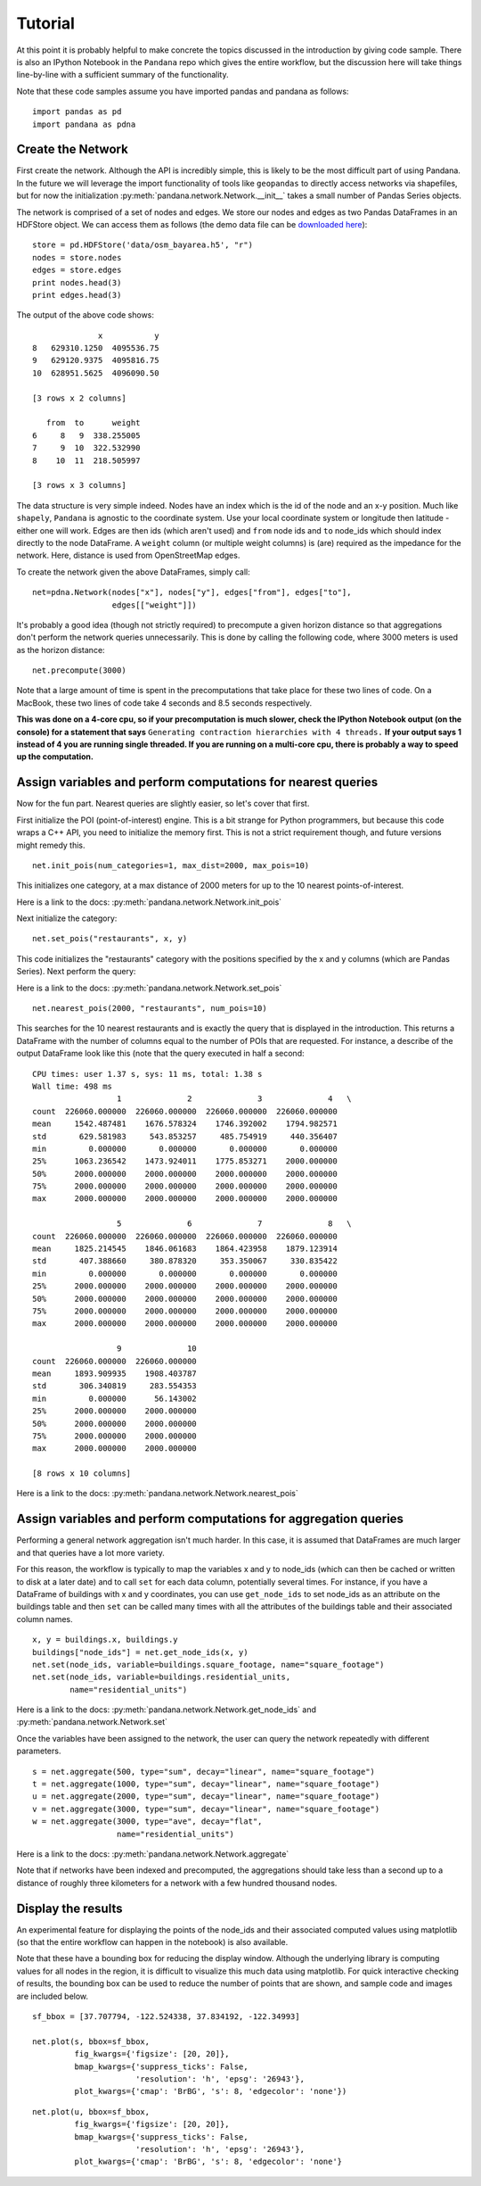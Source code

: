 Tutorial
--------

At this point it is probably helpful to make concrete the topics discussed in
the introduction by giving code sample.  There is also an IPython Notebook
in the ``Pandana`` repo which gives the entire workflow,
but the discussion here will take things line-by-line with a sufficient
summary of the functionality.

Note that these code samples assume you have imported pandas and pandana as follows::

    import pandas as pd
    import pandana as pdna

Create the Network
~~~~~~~~~~~~~~~~~~

First create the network.  Although the API is incredibly simple,
this is likely to be the most difficult part of using Pandana.  In the future
we will leverage the import functionality of tools like ``geopandas`` to
directly access networks via shapefiles,
but for now the initialization :py:meth:`pandana.network.Network.__init__`
takes a small number of Pandas Series objects.

The network is comprised of a set of nodes and edges.
We store our nodes and edges as two Pandas DataFrames in an HDFStore object.
We can access them as follows (the demo data file can be
`downloaded here <https://s3-us-west-1.amazonaws.com/synthpop-data2/pandana/osm_bayarea.h5>`__)::


    store = pd.HDFStore('data/osm_bayarea.h5', "r")
    nodes = store.nodes
    edges = store.edges
    print nodes.head(3)
    print edges.head(3)


The output of the above code shows: ::


                  x           y
    8   629310.1250  4095536.75
    9   629120.9375  4095816.75
    10  628951.5625  4096090.50

    [3 rows x 2 columns]

       from  to      weight
    6     8   9  338.255005
    7     9  10  322.532990
    8    10  11  218.505997

    [3 rows x 3 columns]


The data structure is very simple indeed.  Nodes have an index which is the
id of the node and an x-y position.  Much like ``shapely``, ``Pandana`` is
agnostic to the  coordinate system.  Use your local coordinate system or
longitude then latitude - either one will work.  Edges are then ids (which
aren't used) and
``from`` node ids and ``to`` node_ids which should index directly to the node
DataFrame.  A ``weight`` column (or multiple weight columns) is (are) required
as the impedance for the network.  Here, distance is used from OpenStreetMap
edges.

To create the network given the above DataFrames, simply call: ::


    net=pdna.Network(nodes["x"], nodes["y"], edges["from"], edges["to"],
                     edges[["weight"]])

It's probably a good idea (though not strictly required) to precompute a
given horizon distance so that aggregations don't perform the network queries
unnecessarily.  This is done by calling the following code,
where 3000 meters is used as the horizon distance: ::

    net.precompute(3000)

Note that a large amount of time is spent in the precomputations that take
place for these two lines of code.  On a MacBook, these two lines of code
take 4 seconds and 8.5 seconds respectively.

**This was done on a 4-core cpu, so if your precomputation is much slower,
check the IPython Notebook output (on the console) for a statement that says**
``Generating contraction hierarchies with 4 threads.`` **If your output says
1 instead of 4 you are running single threaded.  If you are running on
a multi-core cpu, there is probably a way to speed up the computation.**

Assign variables and perform computations for nearest queries
~~~~~~~~~~~~~~~~~~~~~~~~~~~~~~~~~~~~~~~~~~~~~~~~~~~~~~~~~~~~~

Now for the fun part.  Nearest queries are slightly easier, so let's cover that
first.

First initialize the POI (point-of-interest) engine.  This is a bit
strange for Python programmers, but because this code wraps a C++ API,
you need to initialize the memory first.  This is not a strict requirement
though, and future versions might remedy this. ::

    net.init_pois(num_categories=1, max_dist=2000, max_pois=10)

This initializes one category, at a max distance of 2000 meters for up to the
10 nearest points-of-interest.

Here is a link to the docs: :py:meth:`pandana.network.Network.init_pois`

Next initialize the category: ::

    net.set_pois("restaurants", x, y)

This code initializes the "restaurants" category with the positions specified
by the x and y columns (which are Pandas Series).  Next perform the query:

Here is a link to the docs: :py:meth:`pandana.network.Network.set_pois` ::

    net.nearest_pois(2000, "restaurants", num_pois=10)

This searches for the 10 nearest restaurants and is exactly the query that is
displayed in the introduction.  This returns a DataFrame with the number of
columns equal to the number of POIs that are requested. For instance,
a describe of the output DataFrame look like this (note that the query
executed in half a second: ::

    CPU times: user 1.37 s, sys: 11 ms, total: 1.38 s
    Wall time: 498 ms
                      1              2              3              4   \
    count  226060.000000  226060.000000  226060.000000  226060.000000
    mean     1542.487481    1676.578324    1746.392002    1794.982571
    std       629.581983     543.853257     485.754919     440.356407
    min         0.000000       0.000000       0.000000       0.000000
    25%      1063.236542    1473.924011    1775.853271    2000.000000
    50%      2000.000000    2000.000000    2000.000000    2000.000000
    75%      2000.000000    2000.000000    2000.000000    2000.000000
    max      2000.000000    2000.000000    2000.000000    2000.000000

                      5              6              7              8   \
    count  226060.000000  226060.000000  226060.000000  226060.000000
    mean     1825.214545    1846.061683    1864.423958    1879.123914
    std       407.388660     380.878320     353.350067     330.835422
    min         0.000000       0.000000       0.000000       0.000000
    25%      2000.000000    2000.000000    2000.000000    2000.000000
    50%      2000.000000    2000.000000    2000.000000    2000.000000
    75%      2000.000000    2000.000000    2000.000000    2000.000000
    max      2000.000000    2000.000000    2000.000000    2000.000000

                      9              10
    count  226060.000000  226060.000000
    mean     1893.909935    1908.403787
    std       306.340819     283.554353
    min         0.000000      56.143002
    25%      2000.000000    2000.000000
    50%      2000.000000    2000.000000
    75%      2000.000000    2000.000000
    max      2000.000000    2000.000000

    [8 rows x 10 columns]

Here is a link to the docs: :py:meth:`pandana.network.Network.nearest_pois`

Assign variables and perform computations for aggregation queries
~~~~~~~~~~~~~~~~~~~~~~~~~~~~~~~~~~~~~~~~~~~~~~~~~~~~~~~~~~~~~~~~~

Performing a general network aggregation isn't much harder.  In this case,
it is assumed that DataFrames are much larger and that queries have
a lot more variety.

For this reason, the workflow is typically to map the variables x and y to
node_ids (which can then be cached or written to disk at a later date) and
to call ``set`` for each data column, potentially several times.  For instance,
if you have a DataFrame of buildings with x and y coordinates,
you can use ``get_node_ids`` to set node_ids as an attribute on the
buildings table and then ``set`` can be called many times with all the
attributes of the buildings table and their associated column names. ::

    x, y = buildings.x, buildings.y
    buildings["node_ids"] = net.get_node_ids(x, y)
    net.set(node_ids, variable=buildings.square_footage, name="square_footage")
    net.set(node_ids, variable=buildings.residential_units,
            name="residential_units")

Here is a link to the docs: :py:meth:`pandana.network.Network.get_node_ids`
and :py:meth:`pandana.network.Network.set`

Once the variables have been assigned to the network, the user can query the
network repeatedly with different parameters. ::

    s = net.aggregate(500, type="sum", decay="linear", name="square_footage")
    t = net.aggregate(1000, type="sum", decay="linear", name="square_footage")
    u = net.aggregate(2000, type="sum", decay="linear", name="square_footage")
    v = net.aggregate(3000, type="sum", decay="linear", name="square_footage")
    w = net.aggregate(3000, type="ave", decay="flat",
                      name="residential_units")

Here is a link to the docs: :py:meth:`pandana.network.Network.aggregate`

Note that if networks have been indexed and precomputed,
the aggregations should take less than a second up to a distance of roughly
three kilometers for a network with a few hundred thousand nodes.

Display the results
~~~~~~~~~~~~~~~~~~~

An experimental feature for displaying the points of the node_ids and their
associated computed values using matplotlib (so that the entire workflow can
happen in the notebook) is also available.

Note that these have a bounding box for reducing the display window.
Although the underlying library is computing values for all nodes in the
region, it is difficult to visualize this much data using
matplotlib.  For quick interactive checking of results,
the bounding box can be used to reduce the number of points that are shown,
and sample code and images are included below. ::

    sf_bbox = [37.707794, -122.524338, 37.834192, -122.34993]

    net.plot(s, bbox=sf_bbox,
             fig_kwargs={'figsize': [20, 20]},
             bmap_kwargs={'suppress_ticks': False,
                          'resolution': 'h', 'epsg': '26943'},
             plot_kwargs={'cmap': 'BrBG', 's': 8, 'edgecolor': 'none'})

.. image:: img/500metersum.png

::

    net.plot(u, bbox=sf_bbox,
             fig_kwargs={'figsize': [20, 20]},
             bmap_kwargs={'suppress_ticks': False,
                          'resolution': 'h', 'epsg': '26943'},
             plot_kwargs={'cmap': 'BrBG', 's': 8, 'edgecolor': 'none'}

.. image:: img/2000metersum.png
